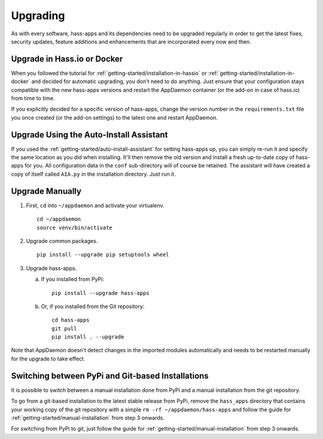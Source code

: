Upgrading
=========

As with every software, hass-apps and its dependencies need to be upgraded
regularly in order to get the latest fixes, security updates, feature
additions and enhancements that are incorporated every now and then.


Upgrade in Hass.io or Docker
----------------------------

When you followed the tutorial for
:ref:`getting-started/installation-in-hassio`
or :ref:`getting-started/installation-in-docker` and decided for
automatic upgrading, you don't need to do anything. Just ensure that
your configuration stays compatible with the new hass-apps versions
and restart the AppDaemon container (or the add-on in case of hass.io)
from time to time.

If you explicitly decided for a specific version of hass-apps, change
the version number in the ``requirements.txt`` file you once created
(or the add-on settings) to the latest one and restart AppDaemon.


Upgrade Using the Auto-Install Assistant
----------------------------------------

If you used the :ref:`getting-started/auto-install-assistant` for setting
hass-apps up, you can simply re-run it and specify the same location as
you did when installing. It'll then remove the old version and install
a fresh up-to-date copy of hass-apps for you. All configuration data
in the ``conf`` sub-directory will of course be retained. The assistant
will have created a copy of itself called ``AIA.py`` in the installation
directory. Just run it.


Upgrade Manually
----------------

1. First, ``cd`` into ``~/appdaemon`` and activate your virtualenv.

   ::

       cd ~/appdaemon
       source venv/bin/activate

2. Upgrade common packages.

   ::

       pip install --upgrade pip setuptools wheel

3. Upgrade hass-apps.

   a) If you installed from PyPi:

      ::

          pip install --upgrade hass-apps

   b) Or, if you installed from the Git repository:

      ::

          cd hass-apps
          git pull
          pip install . --upgrade

Note that AppDaemon doesn't detect changes in the imported modules
automatically and needs to be restarted manually for the upgrade to
take effect.


Switching between PyPi and Git-based Installations
--------------------------------------------------

It is possible to switch between a manual installation done from PyPi
and a manual installation from the git repository.

To go from a git-based installation to the latest stable release from
PyPi, remove the ``hass_apps`` directory that contains your working copy
of the git repository with a simple ``rm -rf ~/appdaemon/hass-apps``
and follow the guide for :ref:`getting-started/manual-installation`
from step 3 onwards.

For switching from PyPi to git, just follow the guide for
:ref:`getting-started/manual-installation` from step 3 onwards.
